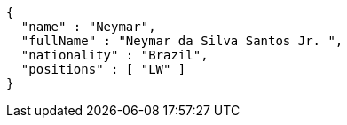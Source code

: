[source,options="nowrap"]
----
{
  "name" : "Neymar",
  "fullName" : "Neymar da Silva Santos Jr. ",
  "nationality" : "Brazil",
  "positions" : [ "LW" ]
}
----